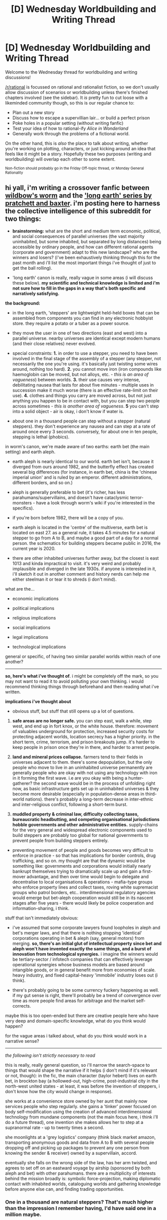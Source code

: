 #+TITLE: [D] Wednesday Worldbuilding and Writing Thread

* [D] Wednesday Worldbuilding and Writing Thread
:PROPERTIES:
:Author: AutoModerator
:Score: 12
:DateUnix: 1565190388.0
:DateShort: 2019-Aug-07
:END:
Welcome to the Wednesday thread for worldbuilding and writing discussions!

[[/r/rational]] is focussed on rational and rationalist fiction, so we don't usually allow discussion of scenarios or worldbuilding unless there's finished chapters involved (see the sidebar). It /is/ pretty fun to cut loose with a likeminded community though, so this is our regular chance to:

- Plan out a new story
- Discuss how to escape a supervillian lair... or build a perfect prison
- Poke holes in a popular setting (without writing fanfic)
- Test your idea of how to rational-ify /Alice in Wonderland/
- Generally work through the problems of a fictional world.

On the other hand, this is /also/ the place to talk about writing, whether you're working on plotting, characters, or just kicking around an idea that feels like it might be a story. Hopefully these two purposes (writing and worldbuilding) will overlap each other to some extent.

^{Non-fiction should probably go in the Friday Off-topic thread, or Monday General Rationality}


** hi yall, i'm writing a crossover fanfic between [[https://worm.fandom.com/wiki/Worm_Wiki][wildbow's worm]] and the [[https://en.wikipedia.org/wiki/The_Long_Earth]['long earth' series by pratchett and baxter]]. i'm posting here to harness the collective intelligence of this subreddit for two things:

- *brainstorming:* what are the short and medium term economic, political, and social consequences of parallel universes (the vast majority uninhabited, but some inhabited, but separated by long distances) being accessible by ordinary people, and how can different rational agents (corporate and government) adapt to this new landscape? who are the winners and losers? (i've been exhaustively thinking through this for the past month and i'll list the most important things i've thought of just to get the ball rolling).

- 'long earth' canon is really, really vague in some areas (i will discuss these below). *my scientific and technical knowledge is limited and i'm not sure how to fill in the gaps in a way that's both specific and narratively satisfying.*

*the background:*

- in the long earth, 'steppers' are lightweight held-held boxes that can be assembled from components you can find in any electronic hobbyist store. they require a potato or a tuber as a power source.

- they move the user in one of two directions (east and west) into a parallel universe. nearby universes are identical except modern humans (and their close relatives) never evolved.

- special constraints: *1.* in order to use a stepper, you need to have been involved in the final stage of the assembly of a stepper (any stepper, not necessarily the one you're using. it's basically just twisting some wires around, nothing too hard). *2.* you cannot move iron (iron compounds like haemoglobin can be moved, but not alloys, etc. - /this is an area of vagueness/) between worlds. *3.* their use causes very intense, debilitating nausea that lasts for about five minutes - multiple uses in succession make it much worse (there is an effective rate-limit on their use). *4.* clothes and things you carry are moved across, but not just anything you happen to be in contact with, but you can step two people across sometimes - /this is another area of vagueness/. *5* you can't step into a solid object - air is okay, i don't know if water is.

- about one in a thousand people can step without a stepper (natural steppers). they don't experience any nausea and can step at a rate of around once every 3 seconds. conversely, for about one in ten people, stepping is lethal (phobics).

in worm's canon, we're made aware of two earths: earth bet (the main setting) and earth aleph.

- earth aleph is nearly identical to our world. earth bet isn't, because it diverged from ours around 1982, and the butterfly effect has created several big differences (for instance, in earth bet, china is the 'chinese imperial union' and is ruled by an emperor. different administrations, different borders, and so on.)

- aleph is generally preferable to bet (it's richer, has less parahumans/supervillains, and doesn't have cataclysmic terror-monsters - have a look through worm's wiki if you're interested in the specifics).

- if you're born before 1982, there will be a copy of you.

- earth aleph is located in the 'centre' of the multiverse, earth bet is located on east 27. as a general rule, it takes 4.5 minutes for a natural stepper to go from A to B, and maybe a good part of a day for a normal person. the schematics for building steppers became public in 2016, the current year is 2020.

- there are other inhabited universes further away, but the closest is east 1013 and kinda impractical to visit. it's very weird and probably implausible and diverged in the late 1930s. if anyone is interested in it, i'll sketch it out in another comment and history nerds can help me either steelman it or tear it to shreds (i don't mind).

what are the...

- economic implications

- political implications

- religious implications

- social implications

- legal implications

- technological implications

general or specific, of having two similar parallel worlds within reach of one another?

--------------

*so, here's what i've thought of*. i might be completely off the mark, so you may not want to read it to avoid polluting your own thinking. i would recommend thinking things through beforehand and then reading what i've written.

*implications i've thought about*

- obvious stuff, but stuff that still opens up a lot of questions.

1. *safe areas are no longer safe.* you can step east, walk a while, step west, and end up in fort knox, or the white house. therefore: movement of valuables underground for protection, increased security costs for protecting adjacent worlds, location secrecy has a higher priority. in the short term, crime, terrorism, and prison breakouts jump. it's harder to keep people in prison once they're in there, and harder to arrest people.

2. *land and mineral prices collapse.* farmers tend to their fields in universes adjacent to them. there's some depopulation, but the only people who move to live in an uninhabited universe permanently are generally people who are okay with not using any technology with iron in it forming the first wave. i.e are you okay with being a hunter-gatherer? the second wave would be in the process of unfolding right now, as basic infrastructure gets set up in uninhabited universes & they become more desirable (especially in population-dense areas in third-world nations). there's probably a long-term decrease in inter-ethnic and inter-religious conflict, following a short-term burst.

3. *muddled property & criminal law, difficulty collecting taxes, bureaucratic headbutting, and competing organisational jurisdictions hobble governments and other administrative entities.* supply-chains for the very general and widespread electronic components used to build steppers are probably too global for national governments to prevent people from building steppers entirely.

- preventing movement of people and goods becomes very difficult to enforce in practice - so that has implications for border controls, drug trafficking, and so on. my thought are that the dynamic would be something like: governments and corporations would initially nearly bankrupt themselves trying to dramatically scale up and gain a first-mover advantage, and then over time would begin to delegate and decentralise to local organisations & operations - mafia-type groups who enforce property lines and collect taxes, roving white supremacist groups who patrol borders, etc.. interdimensional regulatory agencies would emerge but bet-aleph cooperation would still be in its nascent stages after five years - there would likely be police cooperation and information-sharing, i think.

stuff that isn't immediately obvious:

- i've assumed that some corporate lawyers found loopholes in aleph and bet's merger laws, and that there is nothing stopping 'identical' corporations operating in bet & aleph (say, general motors) from merging. *so, there's an initial glut of intellectual property since bet and aleph won't have invented exactly the same things, and a burst of innovation from technological synergies.* i imagine the winners would be tertiary-sector / infotech companies that can effectively leverage operational synergies whose business models are based around intangible goods, or in general benefit more from economies of scale. heavy industry, and fixed capital-heavy 'immobile' industry loses out (i think).

- there's probably going to be some currency fuckery happening as well. if my gut sense is right, there'll probably be a trend of convergence over time as more people find areas for arbitrage and the market self-corrects.

maybe this is too open-ended but there are creative people here who have very deep and domain-specific knowledge, what do you think would happen?

for the vague areas i talked about, what do you think would work in a narrative sense?

--------------

/the following isn't strictly necessary to read/

this is really, really general question, so i'll narrow the search-space to things that would shape the narrative if it helps (i don't mind if it's relevant or not, though): in the fic, the main character (taylor hebert) lives on earth bet, in brockton bay (a hollowed-out, high-crime, post-industrial city in the north-west united states - at least, it was before the invention of steppers, i don't know how the city would change in response).

she works at a convenience store owned by her aunt that mainly now services people who step regularly. she gains a 'tinker' power focused on body self-modification using the creation of advanced interdimensional technology from mundane components (not the main focus here, i think i'll do a future thread), one invention she makes allows her to step at a supranormal rate - up to twenty times a second.

she moonlights at a 'grey logistics' company (think black market amazon, transporting anonymous goods and data from A to B with several people dropping off and picking up packages to prevent any one person from knowing the sender & receiver) owned by a supervillain, accord.

eventually she falls on the wrong side of the law, has her arm twisted, and agrees to set off on an eastward voyage by airship (sponsored by both aleph and bet) with other parahumans. there are a multiplicity of interests behind the mission broadly is: symbolic force-projection, making diplomatic contact with inhabited worlds, cataloguing worlds and gathering knowledge before anyone else can, and finding trading opportunities.
:PROPERTIES:
:Author: eaterofclouds
:Score: 6
:DateUnix: 1565328746.0
:DateShort: 2019-Aug-09
:END:

*** One in a thousand are natural steppers? That's much higher than the impression I remember having, I'd have said one in a million maybe.

(Also, for those who haven't read the books: there's a natural continuum of stepping ability. There are borderline-natural steppers who can jump with a broken stepper box, borderline-phobic people who get sicker than normal and it's really unpleasant but not life-threatening, etc. Natural steppers don't get nausea and so can travel unusually fast. They can still use stepper boxes, and may not realise they don't need it.)

Although maybe you're changing those details.

When is Step Day in this setting, i.e. what is the point of divergence from Worm? What's the status of Professor Haywire (the dude who built a portal between Aleph and Bet in canon), Doormaker, Cauldron?

Have you read Ward? Because there's a lot of stuff regarding non-Aleph and Bet Earths in Ward and the way parahuman powers interact with them.

Implications:

- Dragon should be a natural stepper, obviously. But what about other capes? You could argue that stepping sickness is more of a psychic thing and so not all Brutes are immune to it, or the opposite.

  - Either way, Alexandria should be able to step pretty fast, if not an actual natural stepper. Aegis is another strong candidate for a near-natural (he can live without his head per WOG by shunting processing to his spleen or whatever, and feels no pain), and on the villainous side Crawler seems likely to have adapted.

- For sanity's sake I would assume shards have a countermeasure to prevent simulated human minds inside them from actually stepping and taking them along for the journey. Otherwise a lot of Thinker powers become impossible.

- Weld will look very different if he has to purge himself of iron to step, and is probably physically weaker. Lung can't step while his power is active (steel scales.) Oni Lee probably can't either, which has interesting implications for the ABB - are they screwed over by being unable to claim/defend stepwise territory, or do they expand on Bet as other gangs split their attention between worlds?

- The Simurgh can definitely make some super Endbringer stepper box. But when will she? My guess: hang out and wait for Bet to colonize other worlds /hard/ as they think they're safer, then attack Brockton Bay and copy Taylor's tech (if there aren't any other step-related tinkers, IDK if you want Taylor to feel like the center of the universe.)

- Unless Step Day was, like, yesterday, at least some of the Wards should have triggered in a post-Step world and may, like Taylor, have different powers or something. (IDK how hard you want to play this since in a truly single-point-of-divergence fic Taylor should probably have a variation of her canon powers.) They're also probably more familiar and comfortable with the new tech.

- Statistically at least one hero and several villains in BB should be phobic even ignoring powers.

- Legally & culturally, people need to own the land a minimum of one step to either side of their land, in order to restrict access. OTOH this cannot meaningfully extend to infinity even if there weren't other inhabited Earths. Back on the first hand, if you try to use Wild West first come first served rules too close to home people will try to grab huge tracts of well-situated land. I think a cut-off point in the single digits is most likely.

- Contrary to the Long Earth series, I think "up" and "down" make better and more intuitive names for the 4D directions. In particular, you can easily make signposts with arrows pointing to and down, and maps that draw each earth one above the other (we have practice mapping levels in buildings), and number them +2, +1, 0, -1, -2 ... Aleph is probably Earth 0 for the same political reasons they got to be Earth A.

- Speaking of politics, Aleph is officially scared shitless and correctly so. War can and will break out the minute a single belligerent country/gang stabilises long enough to notice all those fancy buildings, manufactured goods, and people chilling on Aleph with no superhero muscle to defend them. I think there's a serious chance that both versions of a lot of countries unify to avoid this, which will be a massive legal headache.
:PROPERTIES:
:Author: MugaSofer
:Score: 2
:DateUnix: 1565821244.0
:DateShort: 2019-Aug-15
:END:

**** I love the idea!

I'm going to try to talk socioeconomic stuff, but this post is not about that: it's about a potato powered journey to the center of the Entities.

It's an extreme deviation from the angle you've mentioned, but I'm interested in how parallel earths that serve purposes for the Entities (as the homeworlds for the bodies of shards [I envision them as delicate continental organic machines with moving parts that follow around the linked parahumans] or their power wells [probably slowly disintegrating earths], for example) might be reachable for steppers.

Access to key worlds could allow them to hack into powers, for example, but they're more likely to have no idea what they're doing and unknowinly cause random effects. Powers are unlikely to work in these earths. The Taboo might also make them forget all about those worlds on exit and leave them believing they haven't stepped quite as much (except for fuel, clocks...).

Also: if the Entities are capable of stepping, there's no way they haven't found the way over their entire existence. Even if any alien species they've encountered has found the way to do it, the Entities might be ready for it. In canon, they seem to have taken steps to quarantine dimensions: some earths surrounding key earths might be hostile to trespassers.
:PROPERTIES:
:Author: wordbug
:Score: 2
:DateUnix: 1566113005.0
:DateShort: 2019-Aug-18
:END:


**** Quick thoughts:

Endbringers aren't nearly as much of an issue anymore, specially if they can't step. If they can't, there's likely to be a migration from bet, where there will still be a lot of property damage from Endbringers.

Aleph will suffer parahuman crime before getting a chance to counter it effectively: it will have to depend too much on 'heros' from another earth. This and the absent of a real threat from the Endbringers will likely make Aleph's opinions of capes really bad.

Parahuman combat tactics will have to adapt to 9/10 people (capes included) being movers and strangers. Capture attempts will need forces on at least the contiguous earths. To even know how a battle is going, people are going to need to step a few times. Collateral deaths will be likely to go down.

That's all for now
:PROPERTIES:
:Author: wordbug
:Score: 2
:DateUnix: 1566113992.0
:DateShort: 2019-Aug-18
:END:


** I'm working on fleshing out a world where a small portion of people can generate electricity from their fingertips by sacrificing memories. Currently, I'm stuck at what level of technology they would have access to.

The magic is rare enough that not every family household would have access to it, but the government does do their best to employ as many mages as they can to keep them from turning to easy crime and to maintain a hold on the magic. So presumably there has been some technological developments beyond medieval times.

Any thoughts?
:PROPERTIES:
:Author: onemerrylilac
:Score: 3
:DateUnix: 1565201288.0
:DateShort: 2019-Aug-07
:END:

*** How much electricity (broad question because broad relevance!)? Basically, you haven't told us what the limits to the magic are. - How is the amount correlated with the magnitude of memories lost (and how is that measured)? - How much can be generated per day?

What other magics exist? You're positing family households and governments, which can statistically arguably relate to the tech level too.
:PROPERTIES:
:Author: I_Probably_Think
:Score: 3
:DateUnix: 1565214087.0
:DateShort: 2019-Aug-08
:END:

**** I should have explained more, my bad.

The magic operates on the basis of: the more important a memory is to you, the more electricity you can generate by sacrificing it.

On one end of the spectrum, a very important memory (i.e. your mother's face, your wife's name, a formative experience with your father) would be enough to kill someone.

On the other end, a very insignificant memory (i.e. the taste of a food you didn't like, the name of someone you just met) is only enough to make a small spark that will die out almost immediately.

It takes a long time to be physically exhausted by this magic, so unless you were constantly using the high end blasts, you could keep it up for hours.

For real world number, I'm going to do a terrible estimation and say a very important memory is worth 240 volts (enough to charge a house) and an insignificant memory would be .5 volts.

Feel free to question me on those numbers, and apologies if this doesn't help all that much, I'll do my best to answer any questions that might help clear things up.
:PROPERTIES:
:Author: onemerrylilac
:Score: 2
:DateUnix: 1565215657.0
:DateShort: 2019-Aug-08
:END:

***** Er, volts are a measure of electric potential but not of energy (How much current can you deliver?). You can be shocked by a small Tesla coil at many kilovolts and be more or less fine, because the amount of current is very low and therefore the amount of energy imparted to you is small.

I'd usually take "effects are measured by how much energy output they have", which would be easiest to understand as, for instance, kilowatt-hours like on your utility meter (or use plain ol' joules). An 80W incandescent light bulb uses 80 joules of energy per second.

The wattage is also relevant -- it's how quickly you could deliver the energy.
:PROPERTIES:
:Author: I_Probably_Think
:Score: 6
:DateUnix: 1565237373.0
:DateShort: 2019-Aug-08
:END:


***** Let's say that someone decides to only burn their current memories as they form, so that from the moment the spell casting starts to when it ends, no new memories are retained; can this be done? If so, how powerful can it be? Can I just spend an 8 hour workday doing nothing but generating electricity and punch out with my most recent memory being punching in and have meaningful amounts of electricity in the 8 hours?

Is there a delay on the forgetting aspects?

Can I consult experts on an important matter, and be able to verify somehow that they actually used their magic to forget the memories specifically related to the secrets we discussed to ensure confidentiality?

Can the magic be reversed by absorbing electricity to regain lost memories?

Can the forgetting be forcibly induced to the point that everything is forgotten? How serious is forgetting everything? Death, complete dementia, or something else?

I think the forgetting things is more important than the ability to generate electricity and there will be aspects of the world that focuses on this while treating the generated electricity as almost incidental.
:PROPERTIES:
:Author: xamueljones
:Score: 2
:DateUnix: 1565220616.0
:DateShort: 2019-Aug-08
:END:

****** While it would take a lot of training to master the technique, yes, it could be done. However, the amount of electricity generated would be miniscule for each memory sacrificed. Added up that would still be a pretty high amount if you can store all of it.
:PROPERTIES:
:Author: onemerrylilac
:Score: 1
:DateUnix: 1565220861.0
:DateShort: 2019-Aug-08
:END:


****** And to answer your other questions (the rest of your post didn't appear for me on mobile, my apologies):

1) There is no delay. As soon as you sacrifice a memory, you no longer have it.

2) Memories cannot be regained through magic or really by any other means, unless it was something inconsequential enough you could just do it again. Not exact recreation though.

3) I haven't thought of it, but it feels like a neat idea to have a means that could induce the sacrificing process on someone. The damage would depend on how much is forgotten. If the person makes the victim just forget all personal memories, then it would just leave them with unfixable retrograde amnesia. If they were to go too far though, I can see it doing permanent brain damage or death, especially if motor functions were removed and the person couldn't remember how to breathe.
:PROPERTIES:
:Author: onemerrylilac
:Score: 1
:DateUnix: 1565270109.0
:DateShort: 2019-Aug-08
:END:


***** Whats the high end? Burning an important memory is enough to kill someone, but what if you burn stuff far more important then what you listed?

Like what if you burned out every memory of your 5 year marriage with your ex-wife, or the fact that you have 10 year old kids (and every memory related to them). Could you kill a dozen men close to each other? Fifty?

Or what if you went all out, and burned everything. Every single memory, from the normal ones to the automatic ones (eg. how to breath, how to walk), to your skills (eg. your knowledge of English/fantasy language, how to ride a bike, how to whittle or bake or read).

If you burned every single thing that made you you, could you kill an army? Or would you just flame out and die from a mere fraction of the charge, killing almost no one?
:PROPERTIES:
:Author: meangreenking
:Score: 1
:DateUnix: 1565260864.0
:DateShort: 2019-Aug-08
:END:

****** It would depend how big the army is, but your earlier assumption would be correct. Burning away that many simultaneously would generate enough to kill at least a dozen people, as long as you were trained enough to control all that electricity and send it in the right direction.
:PROPERTIES:
:Author: onemerrylilac
:Score: 1
:DateUnix: 1565261036.0
:DateShort: 2019-Aug-08
:END:


*** Putting together all your responses, you really need to elaborate on how much /energy/ is actually being produced for people to get an idea for how much it can be used.

Think of things in terms of power, joules, which we can reach by using watts, the rate of power used. The wattage used by an average LED bulb is around 6 watts, or in other words, it needs 6 joules every second to power it. From there, just consult an [[https://www.wholesalesolar.com/solar-information/how-to-save-energy/power-table][appliance power chart]] for the appropriate scale.

The only other major consideration is whether a mage can moderate the release of this electricity, or if they can only discharge it all at once. If it's the latter, it puts a lot more limitations on how much tech development can happen due to it, since big bursts of electricity are not easy to work with compared to a steady flow.
:PROPERTIES:
:Author: meterion
:Score: 3
:DateUnix: 1565286919.0
:DateShort: 2019-Aug-08
:END:


*** My only thought on this, is that it doesn't seem exceptionally powerful. It depends on how much actual electricity is generated, but from the sound of it, the voltage/memory would likely be too low to uplift a society (at least to the point where they could go to more sustainable resources like coal and oil).

Storywise, I could definitely see a story starting with a character who had forgotten/'sacrificed' everything
:PROPERTIES:
:Author: TacticalTable
:Score: 2
:DateUnix: 1565233909.0
:DateShort: 2019-Aug-08
:END:

**** Huh, I'll think about that. Maybe one of the values need to be higher. Because I definitely think that this world will be much more interesting to develop if it has more than standard medieval technology. Thank you!
:PROPERTIES:
:Author: onemerrylilac
:Score: 1
:DateUnix: 1565239280.0
:DateShort: 2019-Aug-08
:END:

***** It would partly depend on how the memory-sacrifice works, imo. For how long can you shoot out electricity per memory? Does that depend on the strength of the memory too? Does it work via thresholds?
:PROPERTIES:
:Author: C_Densem
:Score: 1
:DateUnix: 1565267068.0
:DateShort: 2019-Aug-08
:END:

****** What I envisioned was that once you gave up the memory (an entirely mental process), the amount of electricity would more or less immediately generate and then you have that to work with. Aiming it, throwing it, etc. So no thresholds, it's just the amount of electricity that changes in relation to the memory importance.
:PROPERTIES:
:Author: onemerrylilac
:Score: 2
:DateUnix: 1565267231.0
:DateShort: 2019-Aug-08
:END:

******* I'm gonna echo others and say that doesn't really seem super useful then - you'd run out of memories way before you could do anything other than zap someone. Except in extremis, you're probably better off stabbing them, since swords are reusable and don't mess with your brain.

What if the people who could shoot electricity can always do it, with the power determined on how many "memory points" you've sacrificed? You'd have a cadre of electrical generators around, progressively less stable the power powerful they are.
:PROPERTIES:
:Author: C_Densem
:Score: 2
:DateUnix: 1565267676.0
:DateShort: 2019-Aug-08
:END:

******** Interesting idea. Could you explain a bit more though? I'm not sure I get what you mean by "memory points" and what they would change.
:PROPERTIES:
:Author: onemerrylilac
:Score: 1
:DateUnix: 1565267812.0
:DateShort: 2019-Aug-08
:END:

********* It's just a way to refer how powerful the memory is: "'Im going to do a terrible estimation and say a very important memory is worth 240 volts (enough to charge a house) and an insignificant memory would be .5 volts."

Therefore the power of a memory is quantifiable and can be assigned a numerical value. I suggest /not/ using the term "memory points" in the story, but it works for now :P

The way you described it, it seemed like you needed to sacrifice a new memory every time you wanted to shoot lightning. I suggested that the people with this ability can always shoot electricity in amounts proportionate to how many "memory points" they've sacrificed to their ability, which is a lot more sustainable. If that's how you were already planning it then never mind :D
:PROPERTIES:
:Author: C_Densem
:Score: 2
:DateUnix: 1565268470.0
:DateShort: 2019-Aug-08
:END:

********** OH, I see now. And no, you were right in the way that I had planned it, with sacrificing a memory for each lightning bolt. But the more sustainable approach is an interesting idea that I'll have to consider.
:PROPERTIES:
:Author: onemerrylilac
:Score: 1
:DateUnix: 1565269554.0
:DateShort: 2019-Aug-08
:END:

*********** Personally, I'd advise you do a bit more research on how electricity works. From what I've seen, you seem to be equating volts with watts. 240V doesn't mean anything. It's like saying 'oh, the water in the pipe is flowing at 10mph. How big is the pipe? What's the pressure? How much water is in there? Everything should be quantifiable in Joules.

A static shock from wearing socks on carpet can result in thousands of volts. Not something I'd waste all my memories on.
:PROPERTIES:
:Author: TacticalTable
:Score: 2
:DateUnix: 1565279561.0
:DateShort: 2019-Aug-08
:END:


*********** You could also keep the memory thing (that sounds really interesting - power at the cost of mental stability, literally) and hang a different effect off of it - maybe something random but situational?
:PROPERTIES:
:Author: C_Densem
:Score: 1
:DateUnix: 1565299192.0
:DateShort: 2019-Aug-09
:END:


** Purely aesthetic worldbuilding question here; I hope this is the place for it. The world of Pyrebound has five races, each with at least one associated major deity or belief system, and I'd like to have a symbol for each of the "big five." Haranduluz, inevitably, has a sunburst design, while Nidriz/Nythrys has her Eye (in different forms for her bazu and moonchild variants). The Heart of Tegnem isn't really described in-story beyond "crystalline," but it's a common emblem for humans who worship the murrush master. That leaves Kuara and the Sul.

​

Kuara is the mythical maternal ancestor of all tinapi, associated variously with water, fertility, prosperity, commerce, growth, and healing (if you haven't read the story, the tinapi are something like merpeople). Kuara's mostly benevolent from a human perspective, and has some human devotees. Her "priestesses" are known as matriarchs, females who gain respect for their superior age and fertility. Kuara's sacred sites are creches (where tinapi gather to spawn and rear young) and to a lesser extent wellsprings (magical fountains producing water with mild healing properties).

​

The Sul isn't a deity but a phenomenon; it's the term for the collective will formed when a sufficiently large group of reshki gather together, and for such a community of reshki. Individuals or small groups are aimless, distractible, and prone to faction, but if they manage to accumulate a critical mass they get much more focused and dangerous. The reshki themselves are somewhat goblin-ish, but much less articulate and clever than Tolkien's orcs; they have near-human intelligence, but are temperamentally incapable of using it productively over the long term. I have no idea how to represent the Sul--something like conjoined claws? The logo would be used as a kind of blasphemous graffiti, much like gang punks use swastikas in our world.
:PROPERTIES:
:Author: RedSheepCole
:Score: 1
:DateUnix: 1565453233.0
:DateShort: 2019-Aug-10
:END:

*** Sul sound like they would have different symbols, since each gang or community has one. But maybe not, if it's more like "this malevolent force can manifest more completely the more of us there are nearby" than "each tribe has it's own egregore-god". Can Sul come into conflict with each other?

Kuara - a chalice, perhaps? Connotations of water, femininity (yonic), bounty. Could have rites involving the spring-water, communion-like. Maybe a chalice with a watertight lid so it can be carried (esp. underwater) without spilling.

On Earth frogs and snakes are associated with water, fertility and healing - a lot of Egyptian deities with those symbols and connotations. Frogs wouldn't really work for an aquatic race, but water-snakes might; they undulate in a very watery fluid fashion, they're phallic and so invoke fertility, and they can be venomous (which evokes healing, both because poisons can often have medical applications and because if you get bitten you'd better start praying you get better.)
:PROPERTIES:
:Author: MugaSofer
:Score: 2
:DateUnix: 1565822487.0
:DateShort: 2019-Aug-15
:END:

**** Thank you! Your ideas gave me a lightbulb--Kuara's symbol could be somehow egg-themed (tinapi are oviparous, and sort of frog-like as well as fish-like; they can sometimes go on land, but aren't very comfortable there). Fish eggs are rather simple symbols, so I'm thinking an egg with something in it, or perhaps a cluster of them? A cluster inside a circle? The Eye of Nythrys is a full moon flanked by crescents to form an "eye" shape, which could be too visually similar to either. Not sure. Kuara's symbol will probably be the least relevant to the story anyhow, so I won't worry too much about it.

Reshki don't form permanent tribes so much; all their relationships are chaotic and impermanent. They're extremely fertile and short-lived, and their population goes through continual booms and busts as they get big enough to form a Sul, go on a rampage, and get killed off (causing collateral damage in the process). Yes, they do fight each other, though their grudges are as short-lived as everything else about them; their destructive tendencies aren't sadism so much as an extreme form of ADHD that manifests as cathartic violence, in much the same way a bored dog will wreck the house. They tend to be thought of more as vermin than intelligent beings. The Sul is relevant in the story mostly as a perverse inclination of a few humans, it being a human-centered story.
:PROPERTIES:
:Author: RedSheepCole
:Score: 1
:DateUnix: 1565838718.0
:DateShort: 2019-Aug-15
:END:
